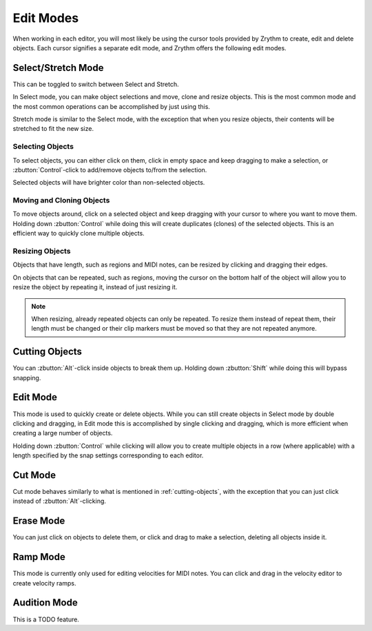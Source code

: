 .. This is part of the Zrythm Manual.
   Copyright (C) 2020 Alexandros Theodotou <alex at zrythm dot org>
   See the file index.rst for copying conditions.

Edit Modes
==========

When working in each editor, you will most likely be
using the cursor tools provided by Zrythm to create,
edit and delete objects. Each cursor signifies a separate
edit mode, and Zrythm offers the following edit modes.

.. image:: /_static/img/toolbox.png
   :align: center

Select/Stretch Mode
~~~~~~~~~~~~~~~~~~~
This can be toggled to switch between Select and Stretch.

In Select mode, you can make object selections and move,
clone and resize objects. This is the most common mode
and the most common operations can be accomplished by just
using this.

Stretch mode is similar to the Select mode, with the
exception that when you resize objects, their contents
will be stretched to fit the new size.

Selecting Objects
+++++++++++++++++
To select objects, you can either click on them, click
in empty space and keep dragging to make a selection, or
:zbutton:`Control`-click to add/remove objects to/from the
selection.

Selected objects will have brighter color than non-selected
objects.

Moving and Cloning Objects
++++++++++++++++++++++++++
To move objects around, click on a selected object and keep
dragging with your cursor to where you want to move them.
Holding down :zbutton:`Control` while doing this will create
duplicates (clones) of the selected objects. This is an
efficient way to quickly clone multiple objects.

Resizing Objects
++++++++++++++++
Objects that have length, such as regions and MIDI notes,
can be resized by clicking and dragging their edges.

On objects that can be repeated, such as regions, moving
the cursor on the bottom half of the object will allow you
to resize the object by repeating it, instead of just
resizing it.

.. note:: When resizing, already repeated objects can only be
   repeated. To resize them instead of repeat them,
   their length must be changed or their clip markers must be
   moved so that they are not repeated anymore.

.. _cutting-objects:

Cutting Objects
~~~~~~~~~~~~~~~
You can :zbutton:`Alt`-click inside objects to break them up.
Holding down :zbutton:`Shift` while doing this will bypass
snapping.

Edit Mode
~~~~~~~~~
This mode is used to quickly create or delete objects.
While you can still create objects in Select mode by
double clicking and dragging, in Edit mode this is
accomplished by single clicking and dragging, which is
more efficient when creating a large number of objects.

Holding down :zbutton:`Control` while clicking will allow
you to create multiple objects in a row (where applicable)
with a length specified by the snap settings corresponding
to each editor.

Cut Mode
~~~~~~~~
Cut mode behaves similarly to what is mentioned in
:ref:`cutting-objects`, with the exception that you
can just click instead of :zbutton:`Alt`-clicking.

Erase Mode
~~~~~~~~~~
You can just click on objects to delete them, or click
and drag to make a selection, deleting all objects inside it.

Ramp Mode
~~~~~~~~~
This mode is currently only used for editing velocities for
MIDI notes. You can click and drag in the velocity editor
to create velocity ramps.

Audition Mode
~~~~~~~~~~~~~
This is a TODO feature.
